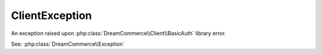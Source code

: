 ClientException
===============
.. php:namespace:: DreamCommerce\Exception
.. php:class:: ClientBasicAuthException

An exception raised upon :php:class:`DreamCommerce\\Client\\BasicAuth` library error.

See: :php:class:`DreamCommerce\\Exception`

